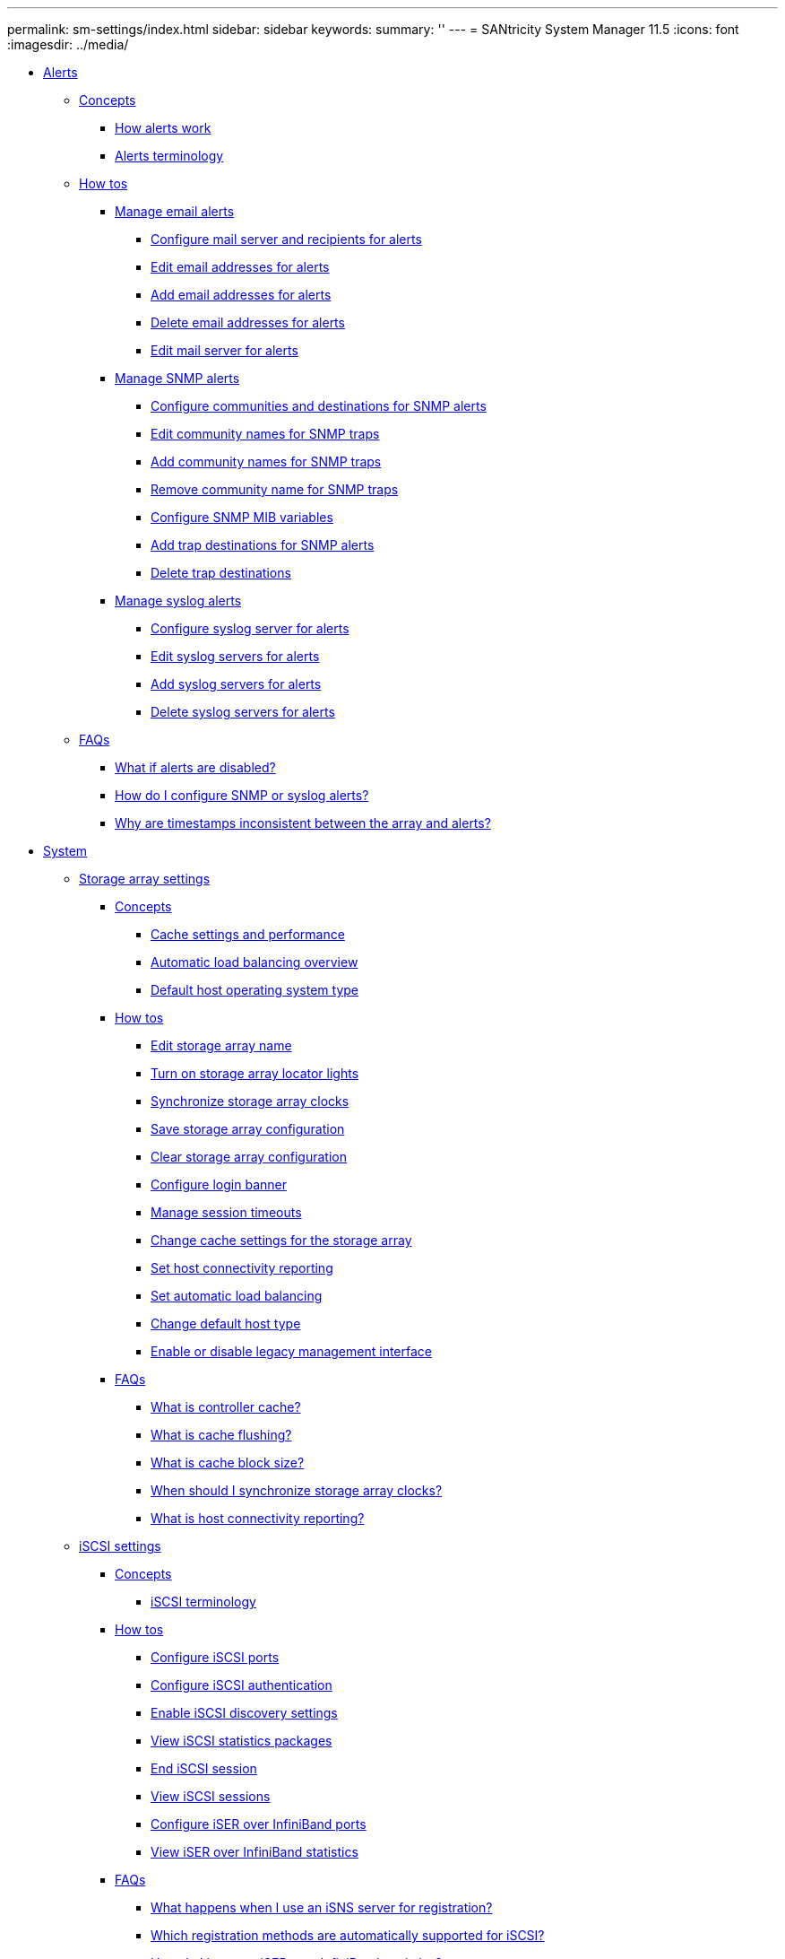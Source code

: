 ---
permalink: sm-settings/index.html
sidebar: sidebar
keywords: 
summary: ''
---
= SANtricity System Manager 11.5
:icons: font
:imagesdir: ../media/

* xref:generic_alerts.adoc[ Alerts]
 ** xref:GUID-A1AC7A71-25D6-4C3D-B801-88C7406BC471-ALERTS.adoc[Concepts]
  *** xref:concept_how_alerts_work.adoc[How alerts work]
  *** xref:concept_alerts_terminology.adoc[Alerts terminology]
 ** xref:GUID-C46DE94B-34D7-48C6-8881-C415F6E4D510-ALERTS.adoc[How tos]
  *** xref:concept_manage_email_alerts.adoc[Manage email alerts]
   **** xref:task_configure_mail_server_and_recipients_for_alerts.adoc[Configure mail server and recipients for alerts]
   **** xref:task_edit_alert_email_addresses.adoc[Edit email addresses for alerts]
   **** xref:task_add_alert_email_addresses.adoc[Add email addresses for alerts]
   **** xref:task_delete_alert_email_addresses.adoc[Delete email addresses for alerts]
   **** xref:task_edit_mail_server_for_alerts.adoc[Edit mail server for alerts]
  *** xref:concept_manage_snmp_alerts.adoc[Manage SNMP alerts]
   **** xref:task_configure_snmp_alerts.adoc[Configure communities and destinations for SNMP alerts]
   **** xref:task_edit_community_names_for_snmp_traps.adoc[Edit community names for SNMP traps]
   **** xref:task_add_community_names_for_snmp_traps.adoc[Add community names for SNMP traps]
   **** xref:task_remove_community_name_for_snmp_traps.adoc[Remove community name for SNMP traps]
   **** xref:task_configure_snmp_mib_variables.adoc[Configure SNMP MIB variables]
   **** xref:task_add_trap_destinations_for_snmp_alerts.adoc[Add trap destinations for SNMP alerts]
   **** xref:task_delete_trap_destinations.adoc[Delete trap destinations]
  *** xref:concept_manage_syslog_alerts.adoc[Manage syslog alerts]
   **** xref:task_configure_syslog_server_for_alerts.adoc[Configure syslog server for alerts]
   **** xref:task_edit_syslog_servers_for_alerts.adoc[Edit syslog servers for alerts]
   **** xref:task_add_syslog_servers_for_alerts.adoc[Add syslog servers for alerts]
   **** xref:task_delete_syslog_servers_for_alerts.adoc[Delete syslog servers for alerts]
 ** xref:GUID-549C2152-3403-4F79-B6B1-C83C55F31F8D-ALERTS.adoc[FAQs]
  *** xref:concept_what_if_alerts_are_disabled.adoc[What if alerts are disabled?]
  *** xref:concept_how_do_i_configure_snmp_or_syslog_alerts.adoc[How do I configure SNMP or syslog alerts?]
  *** xref:concept_why_are_timestamps_inconsistent_between_the_array_and_alerts.adoc[Why are timestamps inconsistent between the array and alerts?]
* xref:generic_system.adoc[ System]
 ** xref:generic_storage_array_settings.adoc[Storage array settings]
  *** xref:GUID-A1AC7A71-25D6-4C3D-B801-88C7406BC471-SETTINGS.adoc[Concepts]
   **** xref:concept_cache_settings_and_performance.adoc[Cache settings and performance]
   **** xref:concept_automatic_load_balancing_overview.adoc[Automatic load balancing overview]
   **** xref:concept_default_host_operating_system_type.adoc[Default host operating system type]
  *** xref:GUID-C46DE94B-34D7-48C6-8881-C415F6E4D510-SETTINGS.adoc[How tos]
   **** xref:task_edit_storage_array_name.adoc[Edit storage array name]
   **** xref:task_turn_on_storage_array_locator_lights.adoc[Turn on storage array locator lights]
   **** xref:task_synchronize_storage_array_clocks.adoc[Synchronize storage array clocks]
   **** xref:task_save_storage_array_configuration.adoc[Save storage array configuration]
   **** xref:task_clear_storage_array_configuration.adoc[Clear storage array configuration]
   **** xref:task_configure_login_banner.adoc[Configure login banner]
   **** xref:task_manage_session_timeouts_sam.adoc[Manage session timeouts]
   **** xref:task_change_cache_settings_for_storage_array.adoc[Change cache settings for the storage array]
   **** xref:task_set_host_connectivity_reporting.adoc[Set host connectivity reporting]
   **** xref:task_set_automatic_load_balancing.adoc[Set automatic load balancing]
   **** xref:task_change_default_host_type.adoc[Change default host type]
   **** xref:task_enable_or_disable_legacy_management_interface.adoc[Enable or disable legacy management interface]
  *** xref:GUID-549C2152-3403-4F79-B6B1-C83C55F31F8D-SETTINGS.adoc[FAQs]
   **** xref:concept_what_is_controller_cache.adoc[What is controller cache?]
   **** xref:concept_what_is_cache_flushing.adoc[What is cache flushing?]
   **** xref:concept_what_is_cache_block_size.adoc[What is cache block size?]
   **** xref:concept_when_should_i_synchronize_storage_array_clocks.adoc[When should I synchronize storage array clocks?]
   **** xref:concept_what_is_host_connectivity_reporting.adoc[What is host connectivity reporting?]
 ** xref:generic_iscsi_settings.adoc[iSCSI settings]
  *** xref:GUID-A1AC7A71-25D6-4C3D-B801-88C7406BC471-ISCSI.adoc[Concepts]
   **** xref:concept_iscsi_terminology.adoc[iSCSI terminology]
  *** xref:GUID-C46DE94B-34D7-48C6-8881-C415F6E4D510-ISCSI.adoc[How tos]
   **** xref:task_configure_iscsi_ports_hardware.adoc[Configure iSCSI ports]
   **** xref:task_configure_iscsi_authentication.adoc[Configure iSCSI authentication]
   **** xref:task_enable_iscsi_discovery_settings.adoc[Enable iSCSI discovery settings]
   **** xref:task_view_iscsi_statistics_packages_support.adoc[View iSCSI statistics packages]
   **** xref:task_end_iscsi_session_support.adoc[End iSCSI session]
   **** xref:task_view_iscsi_sessions_support.adoc[View iSCSI sessions]
   **** xref:task_configure_iser_over_infiniband_ports_hardware.adoc[Configure iSER over InfiniBand ports]
   **** xref:task_view_iser_over_infiniband_statistics_support.adoc[View iSER over InfiniBand statistics]
  *** xref:GUID-549C2152-3403-4F79-B6B1-C83C55F31F8D-ISCSI.adoc[FAQs]
   **** xref:concept_what_happens_when_i_use_an_isns_server.adoc[What happens when I use an iSNS server for registration?]
   **** xref:concept_which_registration_methods_are_automatically_supported_for_iscsi.adoc[Which registration methods are automatically supported for iSCSI?]
   **** xref:concept_how_do_i_interpret_iser_over_infiniband_statistics.adoc[How do I interpret iSER over InfiniBand statistics?]
   **** xref:concept_what_else_do_i_need_to_do_to_configure_or_diagnose_iser_over_infiniband.adoc[What else do I need to do to configure or diagnose iSER over InfiniBand?]
 ** xref:generic_nvme_settings.adoc[System: NVMe settings]
  *** xref:generic_concepts.adoc[Concepts]
   **** xref:concept_nvme_overview.adoc[NVMe overview]
   **** xref:concept_nvme_terminology.adoc[NVMe terminology]
  *** xref:generic_how_tos.adoc[How tos]
   **** xref:task_configure_nvme_over_infiniband_ports_hardware.adoc[Configure NVMe over InfiniBand ports]
   **** xref:task_configure_nvme_over_roce_ports_hardware.adoc[Configure NVMe over RoCE ports]
   **** xref:task_view_nvme_over_fabrics_statistics_support.adoc[View NVMe over Fabrics statistics]
  *** xref:generic_faqs.adoc[FAQs]
   **** xref:concept_how_do_i_interpret_nvme_over_fabrics_statistics.adoc[How do I interpret NVMe over InfiniBand statistics?]
   **** xref:concept_how_do_i_interpret_nvme_over_roce_statistics.adoc[How do I interpret NVMe over Fabrics statistics?]
   **** xref:concept_what_else_do_i_need_to_do_to_configure_or_diagnose_nvme_over_infiniband.adoc[What else do I need to do to configure or diagnose NVMe over InfiniBand?]
   **** xref:concept_what_else_do_i_need_to_do_to_configure_or_diagnose_nvme_over_roce.adoc[What else do I need to do to configure or diagnose NVMe over RoCE?]
 ** xref:generic_add_on_features.adoc[Add-on features]
  *** xref:GUID-A1AC7A71-25D6-4C3D-B801-88C7406BC471-FEATURES.adoc[Concepts]
   **** xref:concept_how_add_on_features_work.adoc[How add-on features work]
   **** xref:concept_add_on_feature_terminology.adoc[Add-on feature terminology]
  *** xref:GUID-C46DE94B-34D7-48C6-8881-C415F6E4D510-FEATURES.adoc[How tos]
   **** xref:task_obtain_a_feature_key_file.adoc[Obtain a feature key file]
   **** xref:task_enable_premium_feature.adoc[Enable a premium feature]
   **** xref:task_enable_feature_pack.adoc[Enable feature pack]
 ** xref:generic_security_key_management.adoc[Security key management]
  *** xref:GUID-A1AC7A71-25D6-4C3D-B801-88C7406BC471-KEYS.adoc[Concepts]
   **** xref:concept_how_the_drive_security_feature_works.adoc[How the Drive Security feature works]
   **** xref:concept_how_security_key_management_works.adoc[How security key management works]
   **** xref:concept_drive_security_terminology.adoc[Drive Security terminology]
  *** xref:GUID-C46DE94B-34D7-48C6-8881-C415F6E4D510-KEYS.adoc[How tos]
   **** xref:task_create_internal_security_key.adoc[Create internal security key]
   **** xref:task_create_external_security_key.adoc[Create external security key]
   **** xref:task_change_security_key.adoc[Change security key]
   **** xref:task_switch_from_external_to_internal_key_management.adoc[Switch from external to internal key management]
   **** xref:task_edit_key_management_server_settings.adoc[Edit key management server settings]
   **** xref:task_back_up_security_key.adoc[Back up security key]
   **** xref:task_validate_security_key.adoc[Validate security key]
   **** xref:task_unlock_drives_using_an_internal_security_key.adoc[Unlock drives using a security key]
  *** xref:GUID-549C2152-3403-4F79-B6B1-C83C55F31F8D-KEYS.adoc[FAQs]
   **** xref:concept_what_do_i_need_to_know_before_creating_a_security_key.adoc[What do I need to know before creating a security key?]
   **** xref:concept_why_do_i_need_to_define_a_pass_phrase.adoc[Why do I need to define a pass phrase?]
   **** xref:concept_why_is_it_important_to_record_security_key_information.adoc[Why is it important to record security key information?]
   **** xref:concept_what_do_i_need_to_know_before_backing_up_a_security_key.adoc[What do I need to know before backing up a security key?]
   **** xref:concept_what_do_i_need_to_know_before_unlocking_secure_drives.adoc[What do I need to know before unlocking secure drives?]
   **** xref:concept_what_is_read_write_accessibility.adoc[What is read/write accessibility?]
   **** xref:concept_what_do_i_need_to_know_about_validating_the_security_key.adoc[What do I need to know about validating the security key?]
   **** xref:concept_what_is_the_difference_between_internal_security_key_and_external_security_key_management.adoc[What is the difference between internal security key and external security key management?]
* xref:generic_access_management.adoc[ Access Management]
 ** xref:generic_concepts.adoc[Concepts]
  *** xref:concept_how_access_management_works.adoc[How Access Management works]
  *** xref:concept_access_management_terminology.adoc[Access Management terminology]
  *** xref:concept_permissions_for_mapped_roles.adoc[Permissions for mapped roles]
  *** xref:concept_access_management_with_local_user_roles.adoc[Access Management with local user roles]
  *** xref:concept_access_management_with_directory_services.adoc[Access Management with directory services]
  *** xref:concept_access_management_with_saml.adoc[Access Management with SAML]
 ** xref:generic_how_tos.adoc[How tos]
  *** xref:task_view_local_user_roles.adoc[View local user roles]
  *** xref:task_change_passwords.adoc[Change passwords]
  *** xref:task_change_local_user_passwords_settings.adoc[Change local user password settings]
  *** xref:task_add_directory_server.adoc[Add directory server]
  *** xref:task_edit_directory_server_settings.adoc[Edit directory server settings and role mappings]
  *** xref:task_remove_directory_server.adoc[Remove directory server]
  *** xref:task_configure_saml.adoc[Configure SAML]
  *** xref:task_change_saml_role_mappings.adoc[Change SAML role mappings]
  *** xref:task_export_saml_service_provider_files.adoc[Export SAML Service Provider files]
  *** xref:task_view_audit_log_activity.adoc[View audit log activity]
  *** xref:task_define_log_policies.adoc[Define audit log policies]
  *** xref:task_delete_events_from_the_audit_log.adoc[Delete events from the audit log]
  *** xref:task_configure_syslog_server_for_audit_logs.adoc[Configure syslog server for audit logs]
  *** xref:task_edit_syslog_server_settings_for_audit_log_records.adoc[Edit syslog server settings for audit log records]
 ** xref:generic_faqs.adoc[FAQs]
  *** xref:concept_why_can_t_i_log_in.adoc[Why can't I log in?]
  *** xref:concept_what_do_i_need_to_know_before_adding_a_directory_server.adoc[What do I need to know before adding a directory server?]
  *** xref:concept_what_do_i_need_to_know_about_mapping_storage_array_roles.adoc[What do I need to know about mapping to storage array roles?]
  *** xref:concept_which_external_management_tools_may_be_affected_by_this_change.adoc[Which external management tools may be affected by this change?]
  *** xref:concept_what_do_i_need_to_know_before_configuring_and_enabling_saml.adoc[What do I need to know before configuring and enabling SAML?]
  *** xref:concept_what_types_of_events_are_recorded_in_the_audit_log.adoc[What types of events are recorded in the audit log?]
  *** xref:concept_what_do_i_need_to_know_before_configuring_a_syslog_server.adoc[What do I need to know before configuring a syslog server?]
  *** xref:concept_the_syslog_server_is_no_longer_receiving_audit_logs_what_do_i_do.adoc[The syslog server is no longer receiving audit logs. What do I do?]
* xref:generic_certificates.adoc[Certificates]
 ** xref:GUID-A1AC7A71-25D6-4C3D-B801-88C7406BC471-CERTIFICATES.adoc[Concepts]
  *** xref:concept_how_certificates_work_sam.adoc[How CA certificates work]
  *** xref:concept_certificate_terminology.adoc[Certificate terminology]
 ** xref:GUID-C46DE94B-34D7-48C6-8881-C415F6E4D510-CERTIFICATES.adoc[How tos]
  *** xref:task_step_1_complete_a_csr.adoc[Complete a CA certificate signing request (CSR) for the controllers]
  *** xref:task_import_trusted_certificates_for_controllers_acting_as_client.adoc[Import trusted certificates for controllers]
  *** xref:task_step_3_import_signed_certificates_for_the_controllers.adoc[Import a management certificate for controllers]
  *** xref:task_view_imported_certificates.adoc[View imported certificate information]
  *** xref:task_delete_trusted_certificates.adoc[Delete trusted certificates]
  *** xref:task_reset_management_certificates.adoc[Reset management certificates]
  *** xref:task_step_1_complete_and_submit_csr_for_authentication_with_a_key_server.adoc[Complete CA certificate signing request (CSR) for a key server]
  *** xref:task_step_2_import_certificates_for_key_management_server.adoc[Import key management server certificates]
  *** xref:task_export_key_management_certificates.adoc[Export key management server certificates]
  *** xref:task_enable_certificate_revocation_checking.adoc[Enable certificate revocation checking]
 ** xref:GUID-549C2152-3403-4F79-B6B1-C83C55F31F8D-CERTIFICATES.adoc[FAQs]
  *** xref:concept_why_does_the_cannot_access_other_controller_dialog_appear.adoc[Why does the Cannot Access Other Controller dialog box appear?]
  *** xref:concept_how_do_i_know_what_certificates_need_to_be_uploaded_to_system_manager.adoc[How do I know what certificates need to be uploaded to System Manager?]
  *** xref:concept_what_do_i_need_to_know_about_certificate_revocation_checking.adoc[What do I need to know about certificate revocation checking?]
  *** xref:concept_what_types_of_servers_will_revocation_checking_be_enabled_for.adoc[What types of servers will revocation checking be enabled for?]
